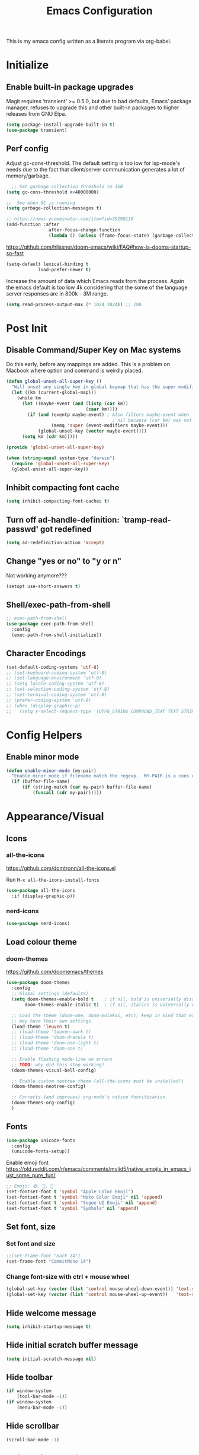 #+TITLE: Emacs Configuration
#+STARTUP: show2levels

This is my emacs config written as a literate program via org-babel.

* Initialize
** Enable built-in package upgrades
Magit requires ‘transient’ >= 0.5.0,
but due to bad defaults, Emacs’ package manager, refuses to
upgrade this and other built-in packages to higher releases
from GNU Elpa.
#+BEGIN_SRC emacs-lisp
  (setq package-install-upgrade-built-in t)
  (use-package transient)
#+END_SRC

** Perf config
Adjust gc-cons-threshold. The default setting is too low for lsp-mode's needs due to the fact that client/server communication generates a lot of memory/garbage.
#+BEGIN_SRC emacs-lisp
    ;; Set garbage collection threshold to 1GB
  (setq gc-cons-threshold #x40000000)

  ;;  See when GC is running
  (setq garbage-collection-messages t)

  ;; https://news.ycombinator.com/item?id=39190110
  (add-function :after
                  after-focus-change-function
                  (lambda () (unless (frame-focus-state) (garbage-collect))))
#+END_SRC

https://github.com/hlissner/doom-emacs/wiki/FAQ#how-is-dooms-startup-so-fast
#+BEGIN_SRC emacs-lisp
  (setq-default lexical-binding t
              load-prefer-newer t)
#+END_SRC

Increase the amount of data which Emacs reads from the process. Again the emacs default is too low 4k considering that the some of the language server responses are in 800k - 3M range.
#+BEGIN_SRC emacs-lisp
  (setq read-process-output-max (* 1024 1024)) ;; 1mb
#+END_SRC

* Post Init
** COMMENT Start Server
Start server automatically. Use emacsclient to associate/open files.
#+BEGIN_SRC emacs-lisp
  (use-package server
    :if window-system
    :config
    (unless (server-running-p)
      (server-start))
    )
#+END_SRC

** Disable Command/Super Key on Mac systems
Do this early, before any mappings are added.
This is a problem on Macbook where option and command is weirdly placed.

#+BEGIN_SRC emacs-lisp
  (defun global-unset-all-super-key ()
    "Will unset any single key in global keymap that has the super modifier."
    (let ((km (current-global-map)))
      (while km
        (let ((maybe-event (and (listp (car km))
                                (caar km))))
          (if (and (eventp maybe-event) ; Also filters maybe-event when
                                          ; nil because (car km) was not a list.
                   (memq 'super (event-modifiers maybe-event)))
              (global-unset-key (vector maybe-event))))
        (setq km (cdr km)))))

  (provide 'global-unset-all-super-key)

  (when (string-equal system-type "darwin")
    (require 'global-unset-all-super-key)
    (global-unset-all-super-key))
#+END_SRC

** Inhibit compacting font cache
#+BEGIN_SRC emacs-lisp
  (setq inhibit-compacting-font-caches t)
#+END_SRC

** Turn off ad-handle-definition: `tramp-read-passwd' got redefined
#+BEGIN_SRC emacs-lisp
  (setq ad-redefinition-action 'accept)
#+END_SRC

** Change "yes or no" to "y or n"
Not working anymore???
#+BEGIN_SRC emacs-lisp
  (setopt use-short-answers t)
#+END_SRC

** Shell/exec-path-from-shell
#+BEGIN_SRC emacs-lisp
  ;; exec-path-from-shell
  (use-package exec-path-from-shell
    :config
    (exec-path-from-shell-initialize))
#+END_SRC

** Character Encodings
#+BEGIN_SRC emacs-lisp
  (set-default-coding-systems 'utf-8)
  ;; (set-keyboard-coding-system 'utf-8)
  ;; (set-language-environment 'utf-8)
  ;; (setq locale-coding-system 'utf-8)
  ;; (set-selection-coding-system 'utf-8)
  ;; (set-terminal-coding-system 'utf-8)
  ;; (prefer-coding-system 'utf-8)
  ;; (when (display-graphic-p)
  ;;   (setq x-select-request-type '(UTF8_STRING COMPOUND_TEXT TEXT STRING)))
#+END_SRC

* Config Helpers
** Enable minor mode
#+BEGIN_SRC emacs-lisp
  (defun enable-minor-mode (my-pair)
    "Enable minor mode if filename match the regexp.  MY-PAIR is a cons cell (regexp . minor-mode)."
    (if (buffer-file-name)
        (if (string-match (car my-pair) buffer-file-name)
            (funcall (cdr my-pair)))))
#+END_SRC

* Appearance/Visual
** Icons
*** all-the-icons
https://github.com/domtronn/all-the-icons.el

Run ~M-x all-the-icons-install-fonts~

#+begin_src emacs-lisp
  (use-package all-the-icons
    :if (display-graphic-p))
#+end_src

*** nerd-icons
#+BEGIN_SRC emacs-lisp
  (use-package nerd-icons)
#+END_SRC

** Load colour theme
*** doom-themes
https://github.com/doomemacs/themes

#+BEGIN_SRC emacs-lisp
  (use-package doom-themes
    :config
    ;; Global settings (defaults)
    (setq doom-themes-enable-bold t    ; if nil, bold is universally disabled
         doom-themes-enable-italic t)  ; if nil, italics is universally disabled

    ;; Load the theme (doom-one, doom-molokai, etc); keep in mind that each theme
    ;; may have their own settings.
    (load-theme 'leuven t)
    ;; (load-theme 'leuven-dark t)
    ;; (load-theme 'doom-dracula t)
    ;; (load-theme 'doom-one-light t)
    ;; (load-theme 'doom-one t)

    ;; Enable flashing mode-line on errors
    ;; TODO: why did this stop working?
    (doom-themes-visual-bell-config)

    ;; Enable custom neotree theme (all-the-icons must be installed!)
    (doom-themes-neotree-config)

    ;; Corrects (and improves) org-mode's native fontification.
    (doom-themes-org-config)
    )
#+END_SRC

** Fonts
#+BEGIN_SRC emacs-lisp
  (use-package unicode-fonts
    :config
    (unicode-fonts-setup))
#+END_SRC

Enable emoji font
https://old.reddit.com/r/emacs/comments/mvlid5/native_emojis_in_emacs_just_some_pure_fun/
#+BEGIN_SRC emacs-lisp
  ;; Emoji: 😄, 🤦, 🏴󠁧󠁢󠁳󠁣󠁴󠁿
  (set-fontset-font t 'symbol "Apple Color Emoji")
  (set-fontset-font t 'symbol "Noto Color Emoji" nil 'append)
  (set-fontset-font t 'symbol "Segoe UI Emoji" nil 'append)
  (set-fontset-font t 'symbol "Symbola" nil 'append)
#+END_SRC

** Set font, size
*** Set font and size
#+BEGIN_SRC emacs-lisp
  ;;(set-frame-font "Hack 14")
  (set-frame-font "CommitMono 14")
#+END_SRC

*** Change font-size with ctrl + mouse wheel
#+BEGIN_SRC emacs-lisp
  (global-set-key (vector (list 'control mouse-wheel-down-event)) 'text-scale-increase)
  (global-set-key (vector (list 'control mouse-wheel-up-event))   'text-scale-decrease)
#+END_SRC
** Hide welcome message
#+BEGIN_SRC emacs-lisp
  (setq inhibit-startup-message t)
#+END_SRC

** Hide initial scratch buffer message
#+BEGIN_SRC emacs-lisp
  (setq initial-scratch-message nil)
#+END_SRC

** Hide toolbar
#+BEGIN_SRC emacs-lisp
  (if window-system
      (tool-bar-mode -1))
  (if window-system
      (menu-bar-mode -1))
#+END_SRC

** Hide scrollbar
#+BEGIN_SRC emacs-lisp
  (scroll-bar-mode -1)
#+END_SRC

** Switch window to fullscreen
#+BEGIN_SRC emacs-lisp
  (add-to-list 'default-frame-alist '(fullscreen . maximized))
#+END_SRC

** Disable emacs window disappearing on Ctrl-z
#+BEGIN_SRC emacs-lisp
  (global-unset-key (kbd "C-z"))
#+END_SRC

** Simplify whitespace style
#+BEGIN_SRC emacs-lisp
  (setq-default whitespace-style (quote (spaces tabs newline space-mark tab-mark newline-mark)))
#+END_SRC

** Enable soft-wrap lines
#+BEGIN_SRC emacs-lisp
  (global-visual-line-mode t)
#+END_SRC

** Enable smooth scrolling
#+BEGIN_SRC emacs-lisp
  ;;(use-package smooth-scrolling)
  ;;(setq mouse-wheel-progressive-speed nil) ;; don't accelerate scrolling

  (setq scroll-conservatively 101) ;; move minimum when cursor exits view, instead of recentering
  (setq mouse-wheel-scroll-amount '(5)) ;; mouse scroll moves 1 line at a time, instead of 5 lines
  (setq mouse-wheel-progressive-speed nil) ;; on a long mouse scroll keep scrolling by 1 line
#+END_SRC

** Change cursor from box to bar
#+BEGIN_SRC emacs-lisp
  (setq-default cursor-type 'bar)
#+END_SRC

** Highlight syntax
Apply syntax highlighting to all buffers

#+BEGIN_SRC emacs-lisp
  (global-font-lock-mode t)
#+END_SRC

*** COMMENT Highlight identifiers
Temporarily disabled until i finish testing tree-sitter.

Color Identifiers is a minor mode for Emacs that highlights each source code identifier uniquely based on its name.
https://github.com/ankurdave/color-identifiers-mode

#+BEGIN_SRC emacs-lisp
  (use-package color-identifiers-mode
    :config
    (add-hook 'after-init-hook 'global-color-identifiers-mode)

    ;; Make the variables stand out, turn off highlighting for all other keywords in supported modes using a code like:
    (defun myfunc-color-identifiers-mode-hook ()
      (let ((faces '(font-lock-comment-face font-lock-comment-delimiter-face font-lock-constant-face font-lock-type-face font-lock-function-name-face font-lock-variable-name-face font-lock-keyword-face font-lock-string-face font-lock-builtin-face font-lock-preprocessor-face font-lock-warning-face font-lock-doc-face font-lock-negation-char-face font-lock-regexp-grouping-construct font-lock-regexp-grouping-backslash)))
        (dolist (face faces)
          (face-remap-add-relative face '((:foreground "" :weight normal :slant normal)))))
      (face-remap-add-relative 'font-lock-keyword-face '((:weight bold)))
      (face-remap-add-relative 'font-lock-comment-face '((:slant italic)))
      (face-remap-add-relative 'font-lock-builtin-face '((:weight bold)))
      (face-remap-add-relative 'font-lock-preprocessor-face '((:weight bold)))
      (face-remap-add-relative 'font-lock-function-name-face '((:slant italic)))
      (face-remap-add-relative 'font-lock-string-face '((:slant italic)))
      (face-remap-add-relative 'font-lock-constant-face '((:weight bold))))
    ;; (add-hook 'color-identifiers-mode-hook 'myfunc-color-identifiers-mode-hook)

    )
#+END_SRC

*** Highlight current line
#+BEGIN_SRC emacs-lisp
  (global-hl-line-mode +1)
#+END_SRC

*** Highlight indentation
#+BEGIN_SRC emacs-lisp
  (use-package highlight-indent-guides
    :config
    ;; values are fill, column, character, and bitmap
    (setq highlight-indent-guides-method 'column)
    (set-face-background 'highlight-indent-guides-odd-face "darkgray")
    (set-face-background 'highlight-indent-guides-even-face "dimgray")
    (set-face-foreground 'highlight-indent-guides-character-face "dimgray")
    (add-hook 'prog-mode-hook 'highlight-indent-guides-mode))
#+END_SRC

*** Highlight delimiters
**** Show matching parentheses with 0 delay

#+BEGIN_SRC emacs-lisp
  (show-paren-mode 1)
  (setq-default show-paren-delay 0)
#+END_SRC

**** rainbow-mode

Highlight matching delimiters parens, brackets, and braces with different colors
https://www.emacswiki.org/emacs/RainbowDelimiters

#+BEGIN_SRC emacs-lisp
  (use-package rainbow-delimiters
    :config
    (progn
      (add-hook 'prog-mode-hook 'rainbow-delimiters-mode)))
#+END_SRC

*** Highlight hex color strings

This minor mode sets background color to strings that match color.
https://elpa.gnu.org/packages/rainbow-mode.html

#+BEGIN_SRC emacs-lisp
  (use-package rainbow-mode
    :hook (css-mode sass-mode scss-mode web-mode html-mode))
#+END_SRC

** Manage layout
Save window layout history.
#+BEGIN_SRC emacs-lisp
  (winner-mode 1)
#+END_SRC

** Show line/col Numbers
*** Show Line col numbers
#+BEGIN_SRC emacs-lisp
  (use-package nlinum
    :config
    (add-hook 'prog-mode-hook 'nlinum-mode))
#+END_SRC

nlinum-hl [tries to] remedy an issue in nlinum where line numbers disappear, due to a combination of bugs internal to nlinum and the fontification processes of certain major-modes and commands.
Load this after nlinum
#+BEGIN_SRC emacs-lisp
  (use-package nlinum-hl)
#+END_SRC
*** Update line numbers format to avoid graphics glitches in fringe

#+BEGIN_SRC emacs-lisp
  (setq-default linum-format " %4d ")
#+END_SRC

*** Show column numbers

#+BEGIN_SRC emacs-lisp
  ;; show column number
  (setq-default column-number-mode t)
#+END_SRC

** Style the modeline
*** Minion
#+BEGIN_SRC emacs-lisp
  (use-package minions
    :config
    (minions-mode 1))
#+END_SRC

*** Mode Icons
#+BEGIN_SRC emacs-lisp
  (use-package mode-icons
    :config
    (mode-icons-mode))
#+END_SRC

** Dim other buffers
https://github.com/mina86/auto-dim-other-buffers.el
The auto-dim-other-buffers-mode is a global minor mode which makes windows without focus less prominent. With many windows in a frame, the idea is that this mode helps recognise which is the selected window by providing a non-intrusive but still noticeable visual indicator.

#+BEGIN_SRC emacs-lisp
  (use-package auto-dim-other-buffers
    :config
    (auto-dim-other-buffers-mode t)
    )
#+END_SRC

* Editing
** Set default tab char's display width to 4 spaces
#+BEGIN_SRC emacs-lisp
  (setq-default tab-width 4)
  (setq-default indent-tabs-mode nil)
  ;; make tab key always call a indent command.
  (setq-default tab-always-indent t)
  ;; make tab key call indent command or insert tab character, depending on cursor position
  (setq-default tab-always-indent nil)
  ;; make tab key do indent first then completion.
  (setq-default tab-always-indent 'complete)
#+END_SRC
** Set fill-column
#+BEGIN_SRC emacs-lisp
  (setq-default fill-column 88)
#+END_SRC

** Delete trailing whitespace before saving
#+BEGIN_SRC emacs-lisp
  (add-hook 'before-save-hook 'delete-trailing-whitespace)
#+END_SRC

** Copy/paste
*** Enable clipboard
#+BEGIN_SRC emacs-lisp
  (setq select-enable-clipboard t)
#+END_SRC
*** Save Interprogram paste
https://www.reddit.com/r/emacs/comments/30g5wo/the_kill_ring_and_the_clipboard/
#+BEGIN_SRC emacs-lisp
  (setq save-interprogram-paste-before-kill t)
#+END_SRC

*** browse-kill-ring
Look through everything you've killed recently
https://github.com/browse-kill-ring/browse-kill-ring
#+BEGIN_SRC emacs-lisp
  (use-package browse-kill-ring)
#+END_SRC

*** Overwrite active region
#+BEGIN_SRC emacs-lisp
  (delete-selection-mode t)
#+END_SRC

** Indent new line automatically on ENTER
#+BEGIN_SRC emacs-lisp
  (global-set-key (kbd "RET") 'newline-and-indent)
#+END_SRC

** Duplicate current line
#+BEGIN_SRC emacs-lisp
  (defun duplicate-line()
    (interactive)
    (move-beginning-of-line 1)
    (kill-line)
    (yank)
    (open-line 1)
    (next-line 1)
    (yank)
    )

  (global-set-key (kbd "C-c d") 'duplicate-line)
#+END_SRC

** Insert pair of chars
#+BEGIN_SRC emacs-lisp
  (global-set-key (kbd "M-[") 'insert-pair)
  (global-set-key (kbd "M-{") 'insert-pair)
  (global-set-key (kbd "M-\"") 'insert-pair)
#+END_SRC

** Multiple Cursors
#+BEGIN_SRC emacs-lisp
  (use-package multiple-cursors
    :config
    (global-set-key (kbd "C-S-c C-S-c") 'mc/edit-lines))
#+END_SRC

** Sorting lines
#+BEGIN_SRC emacs-lisp
  (global-set-key (kbd "C-c M-s") 'sort-lines)
#+END_SRC

** Region
*** Operate on whole line or region
https://github.com/purcell/whole-line-or-region/

This minor mode allows functions to operate on the current line if they would normally operate on a region and region is currently undefined.

#+BEGIN_SRC emacs-lisp
  (use-package whole-line-or-region)
#+END_SRC

*** Enable moving line or region, up or down
#+BEGIN_SRC emacs-lisp
  (use-package move-text
    :config
    (move-text-default-bindings))
#+END_SRC

*** Expand region
#+BEGIN_SRC emacs-lisp
  (use-package expand-region
    :config
    (global-set-key (kbd "C-=") 'er/expand-region))
#+END_SRC

** Commenting
https://github.com/remyferre/comment-dwim-2
comment-dwim-2 is a replacement for the Emacs' built-in command comment-dwim

#+BEGIN_SRC emacs-lisp
  (use-package comment-dwim-2
    :config
    (global-set-key (kbd "M-;") 'comment-dwim-2))
#+END_SRC

** Key Bindings
Utilities/helpers for key-bindings.

*** Which Key
**** Main
#+BEGIN_SRC emacs-lisp
  (use-package which-key
    :defer 0.2
    :diminish
    :config (which-key-mode))
#+END_SRC

**** which-key-posframe
This package is a emacs-which-key extension, which use posframe to show which-key popup.
#+BEGIN_SRC emacs-lisp
  (use-package which-key-posframe
    :config
    (which-key-posframe-mode))
#+END_SRC

* Buffers
** Backup
*** Force emacs to save backups to a specific directory.

#+BEGIN_SRC emacs-lisp
  (setq make-backup-files nil) ; stop creating backup~ files
  (setq auto-save-default nil) ; stop creating #autosave# files
  (setq create-lockfiles nil)  ; stop creating .#lock file links

  (setq backup-directory-alist
        `((".*" . ,temporary-file-directory)))
  (setq auto-save-file-name-transforms
        `((".*" ,temporary-file-directory t)))

  (setq backup-by-copying t    ; Don't delink hardlinks
        version-control t      ; Use version numbers on backups
        delete-old-versions t  ; Automatically delete excess backups
        kept-new-versions 20   ; how many of the newest versions to keep
        kept-old-versions 5    ; and how many of the old
        )

  (defun force-backup-of-buffer ()
    "Make a special 'per session' backup at the first save of each Emacs session."
    (when (not buffer-backed-up)
      ;; Override the default parameters for per-session backups.
      (let ((backup-directory-alist '(("" . temporary-file-directory)))
            (kept-new-versions 3))
        (backup-buffer)))
    ;; Make a "per save" backup on each save.  The first save results in
    ;; both a per-session and a per-save backup, to keep the numbering
    ;; of per-save backups consistent.
    (let ((buffer-backed-up nil))
      (backup-buffer)))
#+END_SRC

*** Force backup of buffer before saving.

#+BEGIN_SRC emacs-lisp
  (add-hook 'before-save-hook  'force-backup-of-buffer)
#+END_SRC

** Kill buffer without confirmation

#+BEGIN_SRC emacs-lisp
  (defun volatile-kill-buffer ()
    "Kill current buffer unconditionally."
    (interactive)
    (let ((buffer-modified-p nil))
      (kill-buffer (current-buffer))))
  (global-set-key (kbd "C-x k") 'volatile-kill-buffer)
#+END_SRC

** Refresh buffer from filesystem periodically
#+BEGIN_SRC emacs-lisp
  (global-auto-revert-mode t)
#+END_SRC

** Show current file path

#+BEGIN_SRC emacs-lisp
  (defun show-file-name ()
    "Show the full path file name in the minibuffer."
    (interactive)
    (message (buffer-file-name)))
  (global-set-key [C-f1] 'show-file-name)
#+END_SRC

* Tools
** Spell check
https://github.com/minad/jinx

#+begin_src bash
  brew install enchant pkgconf
#+end_src

#+begin_src emacs-lisp
  (use-package jinx
    ;; :hook (emacs-startup . global-jinx-mode)
    ;; :bind (("M-$" . jinx-correct)
    ;;        ("C-M-$" . jinx-languages))
    )
#+end_src

** Auth
#+BEGIN_SRC emacs-lisp
  (add-to-list 'auth-sources "~/.authinfo" t)
  (require 'auth-source)
#+END_SRC

** Project Navigation
*** Bookmarks
https://github.com/joodland/bm
#+BEGIN_SRC emacs-lisp
  (use-package bm
    :demand t

    :init
    ;; restore on load (even before you require bm)
    (setq bm-restore-repository-on-load t)


    :config
    ;; Allow cross-buffer 'next'
    (setq bm-cycle-all-buffers t)

    ;; where to store persistant files
    (setq bm-repository-file "~/.emacs.d/bm-repository")

    ;; save bookmarks
    (setq-default bm-buffer-persistence t)

    ;; Loading the repository from file when on start up.
    (add-hook' after-init-hook 'bm-repository-load)

    ;; Restoring bookmarks when on file find.
    (add-hook 'find-file-hooks 'bm-buffer-restore)

    ;; Saving bookmarks
    (add-hook 'kill-buffer-hook #'bm-buffer-save)

    ;; Saving the repository to file when on exit.
    ;; kill-buffer-hook is not called when Emacs is killed, so we
    ;; must save all bookmarks first.
    (add-hook 'kill-emacs-hook #'(lambda nil
                                   (bm-buffer-save-all)
                                   (bm-repository-save)))

    ;; The `after-save-hook' is not necessary to use to achieve persistence,
    ;; but it makes the bookmark data in repository more in sync with the file
    ;; state.
    (add-hook 'after-save-hook #'bm-buffer-save)

    ;; Restoring bookmarks
    (add-hook 'find-file-hooks   #'bm-buffer-restore)
    (add-hook 'after-revert-hook #'bm-buffer-restore)

    ;; The `after-revert-hook' is not necessary to use to achieve persistence,
    ;; but it makes the bookmark data in repository more in sync with the file
    ;; state. This hook might cause trouble when using packages
    ;; that automatically reverts the buffer (like vc after a check-in).
    ;; This can easily be avoided if the package provides a hook that is
    ;; called before the buffer is reverted (like `vc-before-checkin-hook').
    ;; Then new bookmarks can be saved before the buffer is reverted.
    ;; Make sure bookmarks is saved before check-in (and revert-buffer)
    (add-hook 'vc-before-checkin-hook #'bm-buffer-save)

    ;; Use mouse + left fring to handle bookmarks
    (global-set-key (kbd "<left-fringe> <mouse-1>") 'bm-toggle-mouse)
    (global-set-key (kbd "C-<mouse-4>") 'bm-next-mouse)
    ;; (global-set-key (kbd "C-<mouse-3>") 'bm-previous-mouse)

    ;; fix Lisp nesting exceeds ‘max-lisp-eval-depth’ in bm-count
    (setq max-lisp-eval-depth 10000)

    :bind (("C-x p n" . bm-next)
           ("C-x p p" . bm-previous)
           ("C-x p t" . bm-toggle))
    )

  ;; HACK: To make bm work in emacs-29
  ;; https://github.com/joodland/bm/issues/45
  ;; (defun bm-lists (&optional direction predicate)
  ;;   "Return a pair of lists giving all the bookmarks of the current buffer.
  ;; The car has all the bookmarks before the overlay center;
  ;; the cdr has all the bookmarks after the overlay center.
  ;; A bookmark implementation of `overlay-lists'.

  ;; If optional argument DIRECTION is provided, only return bookmarks
  ;; in the specified direction.

  ;; If optional argument PREDICATE is provided, it is used as a
  ;; selection criteria for filtering the lists."
  ;;   (if (null predicate)
  ;;       (setq predicate 'bm-bookmarkp))

  ;;   (overlay-recenter (point))
  ;;   (cond ((equal 'forward direction)
  ;;          (cons nil (remq nil (mapcar predicate (overlays-in (point) (point-max))))))
  ;;         ((equal 'backward direction)
  ;;          (cons (remq nil (mapcar predicate (overlays-in (point-min) (point)))) nil))
  ;;         (t
  ;;          (cons
  ;;           (remq nil (mapcar predicate (overlays-in (point-min) (point))))
  ;;           (remq nil (mapcar predicate (overlays-in (point) (point-max))))))))

  ;; https://github.com/elbeno/dotemacs/blob/94208542da779372fd44fd693204089601dcf824/.emacs.d/hacks.el#L114
  (defun sm/bm-lists (&optional direction predicate)
    "Return a pair of lists giving all the bookmarks of the current buffer.
  The car has all the bookmarks before the overlay center;
  the cdr has all the bookmarks after the overlay center.
  A bookmark implementation of `overlay-lists'.

  If optional argument DIRECTION is provided, only return bookmarks
  in the specified direction.

  If optional argument PREDICATE is provided, it is used as a
  selection criteria for filtering the lists."
    (if (null predicate)
        (setq predicate 'bm-bookmarkp))

    (overlay-recenter (point))
    (cond ((equal 'forward direction)
           (cons nil (remq nil (mapcar predicate (overlays-in (point) (point-max))))))
          ((equal 'backward direction)
           (cons (remq nil (mapcar predicate (overlays-in (point-min) (point)))) nil))
          (t
           (cons
            (remq nil (mapcar predicate (overlays-in (point-min) (point))))
            (remq nil (mapcar predicate (overlays-in (point) (point-max))))))))

  (advice-add #'bm-lists
              :override #'sm/bm-lists)
#+END_SRC
*** projectile
#+BEGIN_SRC emacs-lisp
  (use-package projectile
    :diminish projectile-mode
    :init
    (setq projectile-keymap-prefix (kbd "C-c p"))
    :config
    (projectile-global-mode)
    (setq projectile-completion-system 'default)
    (setq projectile-enable-caching t)
    (setq projectile-indexing-method 'alien)
    )
#+END_SRC

*** dump-jump
#+BEGIN_SRC emacs-lisp
  (use-package dumb-jump
    :config
    ;; enable the xref backend, evaluate
    (add-hook 'xref-backend-functions #'dumb-jump-xref-activate)
    ;; Use completing-read to select a target. That way a completion framework of your choice (Icomplete, Helm, Ivy, ...) will be used instead of the default pop-up buffer. To do this, evaluate
    (setq xref-show-definitions-function #'xref-show-definitions-completing-read)
    )
#+END_SRC
*** neotree
#+BEGIN_SRC emacs-lisp
  (use-package neotree
    :config
    (global-set-key [f8] 'neotree-toggle)
    (setq neo-smart-open t)
    (setq-default neo-show-hidden-files t)
    ;; (setq neo-theme 'icons)
    ;; (setq projectile-switch-project-action 'neotree-projectile-action)
    )

  (defun text-scale-twice ()(interactive)(progn(text-scale-adjust 0)(text-scale-decrease 2)))
  (add-hook 'neo-after-create-hook (lambda (_)(call-interactively 'text-scale-twice)))
#+END_SRC

** recentf
https://www.emacswiki.org/emacs/RecentFiles
Recentf is a minor mode that builds a list of recently opened files. This list is is
automatically saved across sessions on exiting Emacs - you can then access this list
through a command or the menu.

#+BEGIN_SRC emacs-lisp
  (recentf-mode 1)
  (setq recentf-max-menu-items 25)
  (setq recentf-max-saved-items 25)
  ;;(global-set-key "\C-x\ \C-r" 'recentf-open-files)
#+END_SRC

** Incremental narrowing, completion
*** orderless
https://github.com/oantolin/orderless
This package provides an orderless completion style that divides the pattern into
space-separated components, and matches candidates that match all of the components
in any order. Each component can match in any one of several ways: literally, as a
regexp, as an initialism, in the flex style, or as multiple word prefixes. By
default, regexp and literal matches are enabled.

#+BEGIN_SRC elisp
  (use-package orderless
    :config
    ;; :init (icomplete-mode) ; optional but recommended!

    ;; Configure a custom style dispatcher (see the Consult wiki)
    ;; (setq orderless-style-dispatchers '(+orderless-dispatch)
    ;;       orderless-component-separator #'orderless-escapable-split-on-space)
    (setq completion-styles '(orderless)
          completion-category-defaults nil
          completion-category-overrides '((file (styles . (partial-completion))))))
#+END_SRC

*** vertico
#+BEGIN_SRC emacs-lisp
  (use-package vertico
    :config
    (vertico-mode)
    ;; Different scroll margin
    (setq vertico-scroll-margin 0)

    ;; Show more candidates
    (setq vertico-count 20)

    ;; Grow and shrink the Vertico minibuffer
    (setq vertico-resize t)

    ;; Optionally enable cycling for `vertico-next' and `vertico-previous'.
    (setq vertico-cycle t)
    )
#+END_SRC

*** prescient
Simple but effective sorting and filtering for Emacs.
https://github.com/raxod502/prescient.el

prescient.el is a library which sorts and filters lists of candidates, such as appear when you use a package like Ivy or Company. Extension packages such as ivy-prescient.el and company-prescient.el adapt the library for usage with various frameworks.

prescient.el also provides a completion style (prescient) for filtering candidates via Emacs's generic completion, such as in Icomplete, Vertico, and Corfu. These last two have extension packages to correctly set up filtering and sorting.

#+BEGIN_SRC emacs-lisp
  (use-package prescient)
  (use-package vertico-prescient
    :config
    ;; cause Vertico to use prescient.el
    (vertico-prescient-mode t)

    ;; usage statistics to be saved between Emacs sessions
    (prescient-persist-mode t)
    )

  (use-package company-prescient
    :after company
    :config
    (company-prescient-mode t))
#+END_SRC

*** marginalia
Marginalia are marks or annotations placed at the margin of the page of a book or in this case helpful colorful annotations placed at the margin of the minibuffer for your completion candidates. Marginalia can only add annotations to be displayed with the completion candidates. It cannot modify the appearance of the candidates themselves, which are shown as supplied by the original commands.

https://github.com/minad/marginalia

#+BEGIN_SRC emacs-lisp
  (use-package marginalia
    :bind (:map minibuffer-local-map
                ("C-M-a" . marginalia-cycle)
                ;; When using the Embark package, you can bind `marginalia-cycle' as an Embark action!
                ;;:map embark-general-map
                ;;     ("A" . marginalia-cycle)
                )

    ;; The :init configuration is always executed (Not lazy!)
    :config

    ;; Must be in the :init section of use-package such that the mode gets
    ;; enabled right away. Note that this forces loading the package.
    (marginalia-mode)

    ;; Prefer richer, more heavy, annotations over the lighter default variant.
    ;; E.g. M-x will show the documentation string additional to the keybinding.
    ;; By default only the keybinding is shown as annotation.
    ;; Note that there is the command `marginalia-cycle' to
    ;; switch between the annotators.
    ;; (setq marginalia-annotators '(marginalia-annotators-heavy marginalia-annotators-light nil))
    )
#+END_SRC

*** embark
https://github.com/oantolin/embark/

#+BEGIN_SRC emacs-lisp
  (use-package embark
    :bind
    (("C-." . embark-act)
     ("C-;" . embark-dwim)
     ("C-h B;" . embark-bindings))
    :init
    ;; Optionally replace the key help with a completing-read interface
    (setq prefix-help-command #'embark-prefix-help-command)
    :config


    ;; Hide the mode line of the Embark live/completions buffers
    ;; (add-to-list 'display-buffer-alist
    ;;              '("\\`\\*Embark Collect \\(Live\\|Completions\\)\\*"
    ;;                nil
    ;;                (window-parameters (mode-line-format . none))))
    )
#+END_SRC

**** embark-consult
#+BEGIN_SRC emacs-lisp
  (use-package embark-consult
    :after (embark consult)
    :demand t ; only necessary if you have the hook below
    ;; if you want to have consult previews as you move around an
    ;; auto-updating embark collect buffer
    :hook
    (embark-collect-mode . consult-preview-at-point-mode))
#+END_SRC

*** consult
https://github.com/minad/consult
Consult provides practical commands based on the Emacs completion function
completing-read. Completion allows you to quickly select an item from a list of
candidates. Consult offers in particular an advanced buffer switching command
consult-buffer to switch between buffers and recently opened files.

#+BEGIN_SRC emacs-lisp
  (use-package consult
    ;; Replace bindings. Lazily loaded due by `use-package'.
    :bind (("C-x M-:" . consult-complex-command)
           ("C-c h" . consult-history)
           ("C-c m" . consult-mode-command)
           ("C-x b" . consult-buffer)
           ("C-x 4 b" . consult-buffer-other-window)
           ("C-x 5 b" . consult-buffer-other-frame)
           ("C-x r x" . consult-register)
           ("C-x r b" . consult-bookmark)
           ("M-g g" . consult-goto-line)
           ("M-g M-g" . consult-goto-line)
           ("M-g o" . consult-outline)       ;; "M-s o" is a good alternative.
           ("M-g l" . consult-line)          ;; "M-s l" is a good alternative.
           ("M-g m" . consult-mark)          ;; I recommend to bind Consult navigation
           ("M-g k" . consult-global-mark)   ;; commands under the "M-g" prefix.
           ("M-g r" . consult-ripgrep)      ;; or consult-grep, consult-ripgrep
           ("M-g f" . consult-find)          ;; or consult-locate, my-fdfind
           ("M-g i" . consult-project-imenu) ;; or consult-imenu
           ("M-g e" . consult-error)
           ("M-s m" . consult-multi-occur)
           ("M-y" . consult-yank-pop)
           ("<help> a" . consult-apropos))

    ;; Enable automatic preview at point in the *Completions* buffer. This is
    ;; relevant when you use the default completion UI.
    :hook (completion-list-mode . consult-preview-at-point-mode)

    ;; The :init configuration is always executed (Not lazy!)
    :init

    ;; Optionally configure the register formatting. This improves the register
    ;; preview for `consult-register', `consult-register-load',
    ;; `consult-register-store' and the Emacs built-ins.
    (setq register-preview-delay 0.5
          register-preview-function #'consult-register-format)

    ;; Optionally tweak the register preview window.
    ;; This adds thin lines, sorting and hides the mode line of the window.
    (advice-add #'register-preview :override #'consult-register-window)

    ;; Use Consult to select xref locations with preview
    (setq xref-show-xrefs-function #'consult-xref
          xref-show-definitions-function #'consult-xref)

    ;; Not sure where this was used? Maybe an old experiment?
    ;; ;; Custom command wrappers. It is generally encouraged to write your own
    ;; ;; commands based on the Consult commands. Some commands have arguments which
    ;; ;; allow tweaking. Furthermore global configuration variables can be set
    ;; ;; locally in a let-binding.
    ;; (defun my-fdfind (&optional dir)
    ;;   (interactive "P")
    ;;   (let ((consult-find-command '("fdfind" "--color=never" "--full-path")))
    ;;     (consult-find dir)))

    ;; ;; Replace `multi-occur' with `consult-multi-occur', which is a drop-in replacement.
    (fset 'multi-occur #'consult-multi-occur)

    ;; Configure other variables and modes in the :config section, after lazily loading the package
    :config
    ;; Optionally configure preview. The default value
    ;; is 'any, such that any key triggers the preview.
    ;; (setq consult-preview-key 'any)
    ;; (setq consult-preview-key "M-.")
    ;; (setq consult-preview-key '("S-<down>" "S-<up>"))
    ;; For some commands and buffer sources it is useful to configure the
    ;; :preview-key on a per-command basis using the `consult-customize' macro.
    (consult-customize
     consult-theme :preview-key '(:debounce 0.2 any)
     consult-ripgrep consult-git-grep consult-grep
     consult-bookmark consult-recent-file consult-xref
     consult--source-bookmark consult--source-file-register
     consult--source-recent-file consult--source-project-recent-file
     ;; :preview-key "M-."
     :preview-key '(:debounce 0.4 any))

    ;; Optionally configure narrowing key.
    ;; Both < and C-+ work reasonably well.
    (setq consult-narrow-key "<") ;; (kbd "C-+")

    ;; Optionally configure a function which returns the project root directory
    (autoload 'projectile-project-root "projectile")
    (setq consult-project-root-function #'projectile-project-root)
    )

  ;; TODO Install and figure out consult-vertico

  ;; Optionally add the `consult-flycheck' command.
  (use-package consult-flycheck
    :bind (:map flycheck-command-map
                ("!" . consult-flycheck)))
#+END_SRC

*** helpful
https://github.com/Wilfred/helpful
Helpful is an alternative to the built-in Emacs help that provides much more contextual information.

#+BEGIN_SRC emacs-lisp
  (use-package helpful
    )
#+END_SRC

*** misc
#+BEGIN_SRC emacs-lisp
  (setq completion-cycle-threshold 3)
#+END_SRC

** Search
*** ctrlf
CTRLF (pronounced "control F") is an intuitive and efficient solution for single-buffer text search in Emacs.
https://github.com/raxod502/ctrlf

#+BEGIN_SRC emacs-lisp
  (use-package ctrlf
    :config
    (ctrlf-mode +1))
#+END_SRC

*** thesilversearcher - ag
#+BEGIN_SRC emacs-lisp
  (use-package ag
    :config
    ;; (setq-default ag-reuse-window 't)
    (setq-default ag-reuse-buffers 't)
    (setq ag-highlight-search t)

    ;; (setq ag-ignore-list (quote (
    ;;                              "*migrations/*"
    ;;                              "*node_modules/*"
    ;;                              "*elpa/*"
    ;;                              "*lib/*"
    ;;                              "*build/*"
    ;;                              "*static/*"
    ;;                              )))
    (setq-default ag-arguments '(
                                 "--smart-case"
                                 "--stats"
                                 "--ignore-dir" "migrations"
                                 "--ignore-dir" "node_modules"
                                 "--ignore-dir" "elpa"
                                 "--ignore-dir" "lib"
                                 "--ignore-dir" "build"
                                 "--ignore" "*?.min.js"
                                 "--ignore" "*?.map"
                                 "--ignore" "*?.min.js"
                                 "--ignore" "*?.min.css"
                                 "--ignore" "*.csv"
                                 "--ignore" "*.svg"
                                 "--ignore" "*.json"
                                 "--ignore" "*.yaml"
                                 "--ignore" "*.yml"
                                 ))
    (global-set-key "\C-c\C-g" 'ag-project))
#+END_SRC

*** deadgrep
https://github.com/Wilfred/deadgrep
#+BEGIN_SRC emacs-lisp
  (use-package deadgrep
    :config
    (global-set-key (kbd "<f5>") #'deadgrep))
#+END_SRC
*** fzf
#+BEGIN_SRC emacs-lisp
  (use-package fzf
    :bind
    ;; Don't forget to set keybinds!
    :config
    (setq fzf/args "-x --color bw --print-query --margin=1,0 --no-hscroll"
          fzf/executable "fzf"
          fzf/git-grep-args "-i --line-number %s"
          ;; command used for `fzf-grep-*` functions
          ;; example usage for ripgrep:
          fzf/grep-command "rg --no-heading -nH"
          ; fzf/grep-command "grep -nrH"
          ;; If nil, the fzf buffer will appear at the top of the window
          fzf/position-bottom t
          fzf/window-height 15))
#+END_SRC

** Completion
#+BEGIN_SRC emacs-lisp
  (use-package company
    :config
    (add-hook 'after-init-hook 'global-company-mode)
    (setq company-idle-delay 0.2
          company-minimum-prefix-length 1
          company-selection-wrap-around t
          company-tooltip-align-annotations t
          company-tooltip-flip-when-above nil
          company-tooltip-limit 10
          company-tooltip-minimum 3
          company-tooltip-margin 1
          company-transformers '(company-sort-by-occurrence)
          company-dabbrev-downcase nil)

    ;; Add yasnippet support for all company backends
    ;; https://github.com/syl20bnr/spacemacs/pull/179
    (defvar company-mode/enable-yas t "Enable yasnippet for all backends.")
    (defun company-mode/backend-with-yas (backend)
      (if (or (not company-mode/enable-yas) (and (listp backend) (member 'company-yasnippet backend)))
          backend
        (append (if (consp backend) backend (list backend))
                '(:with company-yasnippet))))
    )
#+END_SRC

***** company-statistics
Company-statistics is a global minor mode built on top of the
in-buffer completion system company-mode. The idea is to keep a
log of a certain number of completions you choose, along with
some context information, and use that to rank candidates the
next time you have to choose — hopefully showing you likelier
candidates at the top of the list.

#+BEGIN_SRC emacs-lisp
  (use-package company-statistics
    :config
    (company-statistics-mode))
#+END_SRC

** undo-tree
#+BEGIN_SRC emacs-lisp
  ;; Prevent undo tree files from polluting your git repo
  (setq undo-tree-history-directory-alist '(("." . "~/.emacs.d/undo")))
  (use-package undo-tree
    :config
    (global-undo-tree-mode 1))
#+END_SRC

** Terminal
*** vterm
#+BEGIN_SRC emacs-lisp
  (use-package vterm
    :config
    (setq vterm-buffer-name-string "%s"
          vterm-max-scrollback 100000
          vterm-kill-buffer-on-exit t)

    ;; Change the font in vterm buffers to a mono-spaced font (the fixed-pitch face)
    ;; if the default font in Emacs is a proportional font.
    (add-hook 'vterm-mode-hook
              (lambda ()
                (set (make-local-variable 'buffer-face-mode-face) 'fixed-pitch)
                (buffer-face-mode t)))
    )
#+END_SRC
*** vterm-eshell
An Emacs global minor mode allowing eshell to use vterm for visual commands.
https://github.com/iostapyshyn/eshell-vterm

#+BEGIN_SRC emacs-lisp
  (use-package eshell-vterm
    :after eshell
    :config
    (eshell-vterm-mode))
#+END_SRC


*** better-shell
This package simplifies shell management and sudo access by providing the following commands.
better-shell-for-current-dir
better-shell-for-projectile-root - Like better-shell-for-current-dir, except you are taken to the projectile root of the current directory, provided you have projectile installed.
better-shell-shell - cycle through existing shell buffers
https://github.com/killdash9/better-shell
#+BEGIN_SRC emacs-lisp
  (use-package better-shell
    :bind (("C-'" . better-shell-shell)
           ;;("C-;" . better-shell-remote-open)
           ))
#+END_SRC

** keyfreq
#+BEGIN_SRC emacs-lisp
  (use-package keyfreq
    :config
    (keyfreq-mode 1)
    (keyfreq-autosave-mode 1))
#+END_SRC

* Programming
** Snippets
#+BEGIN_SRC emacs-lisp
  (use-package yasnippet
    :config
    (yas-global-mode 1)
    (add-hook 'term-mode-hook (lambda()
                                (setq yas-dont-activate-functions t))))
  (use-package yasnippet-snippets)
#+END_SRC
** Formatting
Auto-format source code in many languages using the same command for all languages.
https://github.com/lassik/emacs-format-all-the-code

#+BEGIN_SRC emacs-lisp
  (use-package format-all)
#+END_SRC
*** COMMENT aphelia
Try out
https://github.com/radian-software/apheleia

** Version Control (git)
*** magit
#+BEGIN_SRC emacs-lisp
    (use-package magit
      :config
      (setq magit-auto-revert-mode nil)
      ;; (setq magit-last-seen-setup-instructions "1.4.0")
      )
#+END_SRC

#+BEGIN_SRC emacs-lisp
  (add-hook 'magit-log-edit-mode-hook
            '(lambda ()
               (shell-command "./.git/hooks/pre-commit")))

#+END_SRC

*** magit-delta
Use magit + delta to show diffs.
https://github.com/dandavison/magit-delta

Install delta via instructions here:
https://github.com/dandavison/delta

#+BEGIN_SRC emacs-lisp
  (use-package magit-delta
    :config
    (magit-delta-mode))
#+END_SRC

*** forge
Forge allows you to work with Git forges, such as Github and Gitlab
#+BEGIN_SRC emacs-lisp
  (use-package forge
    :after magit)
#+END_SRC
*** vc-msg
#+BEGIN_SRC emacs-lisp
  (use-package vc-msg)
#+END_SRC
*** browse-at-remote
#+BEGIN_SRC emacs-lisp
  (use-package browse-at-remote
    :bind ("C-c g g" . browse-at-remote)
    )
#+END_SRC

*** git-timemachine
#+BEGIN_SRC emacs-lisp
    (use-package git-timemachine
    :ensure (git-timemachine :type git :host codeberg :repo "pidu/git-timemachine")
    )
#+END_SRC

*** diff-hl
Highlights uncommitted changes on the left side of the window, allows you to jump between and revert them selectively.
#+BEGIN_SRC emacs-lisp
  (use-package diff-hl
    :config
    (global-diff-hl-mode)
    )
#+END_SRC
*** blamer
https://github.com/Artawower/blamer.el
A git blame plugin for emacs inspired by VS Code’s GitLens plugin and Vim plugin

#+BEGIN_SRC emacs-lisp
  (use-package blamer
    :ensure (:host github :repo "artawower/blamer.el")
    :bind (("s-i" . blamer-show-posframe-commit-info))
    :custom
    (blamer-idle-time 0.3)
    (blamer-min-offset 70)
    :custom-face
    (blamer-face ((t :foreground "#7a88cf"
                     :background nil
                     :height 140
                     :italic t)))
    :config
    (setq blamer-show-avatar-p t)
    (global-blamer-mode 1))
#+END_SRC

** Enviroment
*** mise
#+begin_src emacs-lisp
  (use-package mise
    ;; enable globally
    ;; (add-hook 'after-init-hook #'global-mise-mode)

    ;; or turn on in some buffer
    ;; (add-hook 'emacs-lisp-mode-hook #'mise-mode)

    ;(global-mise-mode)
    )
#+end_src

*** dot-env
#+BEGIN_SRC emacs-lisp
  (use-package dotenv-mode
    :mode (("\\.env$" . dotenv-mode)))
#+END_SRC

*** COMMENT direnv
https://github.com/wbolster/emacs-direnv

brew install direnv

#+BEGIN_SRC emacs-lisp
  (use-package direnv
    :config
    (setq-default direnv-always-show-summary t)
    (setq-default direnv-show-paths-in-summary t)
    (setq-default direnv-use-faces-in-summary t)
    (direnv-mode)
    )
#+END_SRC

** COMMENT dap-mode
https://github.com/emacs-lsp/dap-mode/
#+BEGIN_SRC emacs-lisp
  (use-package dap-mode
    :config
    (setq dap-auto-configure-features '(sessions locals controls tooltip)))
#+END_SRC

** COMMENT EditorConfig
https://editorconfig.org/
https://github.com/editorconfig/editorconfig-emacs
#+BEGIN_SRC emacs-lisp
  (use-package editorconfig
    :ensure t
    :config
    (editorconfig-mode 1))
#+END_SRC

** flycheck
#+BEGIN_SRC emacs-lisp
  (use-package let-alist)
  (use-package flycheck
    :init (global-flycheck-mode)
    :config
    (setq-default flycheck-checker-error-threshold 500)
    (setq-default flycheck-highlighting-mode 'lines)
    (setq-default flycheck-idle-change-delay 3)
    (setq-default flycheck-display-errors-delay 0))
#+END_SRC

** Language Server Protocol (LSP)
*** lsp-bridge

https://github.com/manateelazycat/lsp-bridge

pip install epc orjson sexpdata six setuptools paramiko rapidfuzz
pip install python-lsp-server[all]

#+begin_src emacs-lisp
  (use-package lsp-bridge
    :ensure (
             :type git
             :host github
             :repo "manateelazycat/lsp-bridge"
             :files (:defaults "*.el" "*.py" "acm/*" "core/*" "langserver/*" "multiserver" "resources")
             :build (:not compile)
             )
    :defer t
    :init
    (setq lsp-bridge-python-lsp-server "pylsp")
    (setq lsp-bridge-enable-hover-diagnostic t)
    (setq lsp-bridge-enable-log t)
    (setq acm-backend-lsp-show-progress t)
    ; (global-lsp-bridge-mode)
    )
#+end_src

*** COMMENT eglot

Currently trying this out. Install the following inside poetry venv

#+begin_src bash
  pip install python-lsp-server[rope,pylint,flake8]
#+end_src

#+BEGIN_SRC emacs-lisp
  (use-package eglot
    :after (:any prog-mode)
    :config
    (add-hook 'python-mode-hook 'eglot-ensure)
    )
  (use-package eldoc
    :after (:any prog-mode)
    :ensure nil
    )
#+END_SRC

**** TODO Try later
https://notes.alexkehayias.com/using-a-language-server-in-a-docker-container/

** Python
*** pyvenv
#+BEGIN_SRC emacs-lisp
  (use-package pyvenv
    :config
    (pyvenv-mode 1))

  ;; (if (getenv "WORKON_HOME")
  ;;   (setq virtualenv-workon-home (getenv "WORKON_HOME"))
  ;; (setq virtualenv-workon-home "~/Library/Caches/pypoetry/virtualenvs/"))
#+END_SRC

*** COMMENT poetry
https://github.com/galaunay/poetry.el

#+BEGIN_SRC emacs-lisp
  (use-package poetry
    ;; :hook (python-mode . poetry-tracking-mode)
    ;; :config
    ;; (setq poetry-tracking-strategy 'switch-buffer)
    )
#+END_SRC

**** COMMENT poetry + direnv
Need to do some extra steps to config direnv with poetry
https://github.com/lassik/emacs-format-all-the-code/issues/29#issuecomment-490519205

*** COMMENT pytest
#+BEGIN_SRC python
  (use-package python-pytest)
#+END_SRC

*** COMMENT LSP

pip install "python-lsp-server[all]"
TODO: Figure out 3rd party plugins
https://github.com/python-lsp/python-lsp-server#3rd-party-plugins

#+BEGIN_SRC emacs-lisp
  ;; (use-package python-mode
  ;;   :ensure nil
  ;;   :hook (python-mode . lsp-deferred)
  ;;   :custom
  ;;   ;; NOTE: Set these if Python 3 is called "python3" on your system!
  ;;   ;; (python-shell-interpreter "python3")
  ;;   ;; (dap-python-executable "python3")
  ;;   (dap-python-debugger 'debugpy)
  ;;   :config
  ;;   (require 'dap-python)
  ;;   )
#+END_SRC
*** COMMENT emacs-ipython-notebook - Jupyter
https://github.com/dickmao/emacs-ipython-notebook

#+BEGIN_SRC emacs-lisp
(use-package ein)
#+END_SRC

*** COMMENT emacs-pet
https://github.com/wyuenho/emacs-pet
Tracks down the correct Python tooling executables from your virtualenvs so you can glue the binaries to Emacs and delete code in init.el

The followig is a pre-requisite
`brew install dasel`

#+BEGIN_SRC emacs-lisp
  (use-package pet
  :config
  (add-hook 'python-base-mode-hook 'pet-mode -10)

  (add-hook 'python-mode-hook 'pet-flycheck-setup)
  )
#+END_SRC

*** COMMENT Default indentation
#+BEGIN_SRC emacs-lisp
    ;; TODO: Move to use-package block
  (add-hook 'python-mode-hook
            (lambda ()
              (setq indent-tabs-mode nil)
              (setq tab-width 4)
              (setq-default python-indent-guess-indent-offset nil)
              (setq python-indent-offset 4)))
#+END_SRC

*** COMMENT flycheck-ruff
https://gist.github.com/dsedivec/65eff752ec3aa3b652977c6e681bd609

#+BEGIN_SRC emacs-lisp
  (require 'flycheck)

  ;; From https://github.com/flycheck/flycheck/issues/1974#issuecomment-1343495202
  (flycheck-define-checker python-ruff
    "A Python syntax and style checker using the ruff utility.
  To override the path to the ruff executable, set
  `flycheck-python-ruff-executable'.
  See URL `http://pypi.python.org/pypi/ruff'."
    :command ("ruff"
              "check"
              "--output-format=text"
              (eval (when buffer-file-name
                      (concat "--stdin-filename=" buffer-file-name)))
              "-")
    :standard-input t
    :error-filter (lambda (errors)
                    (let ((errors (flycheck-sanitize-errors errors)))
                      (seq-map #'flycheck-flake8-fix-error-level errors)))
    :error-patterns
    ((warning line-start
              (file-name) ":" line ":" (optional column ":") " "
              (id (one-or-more (any alpha)) (one-or-more digit)) " "
              (message (one-or-more not-newline))
              line-end))
    :modes (python-mode python-ts-mode))
#+END_SRC

#+BEGIN_SRC emacs-lisp
  ;; Use something adapted to your config to add `python-ruff' to `flycheck-checkers'
  ;; This is an MVP example:
  ;; This over-rides existing flycheck-checkers
  (setq python-mode-hook
      (list (defun my-python-hook ()
              (unless (bound-and-true-p org-src-mode)
                (when (buffer-file-name)
                  (setq-local flycheck-checkers '(python-ruff))
                  (flycheck-mode))))))
#+END_SRC

** COMMENT JSON
#+BEGIN_SRC emacs-lisp
  ;;(use-package json-navigator)
  ;;(use-package tree-mode)  ;; Does this work in the json-navigator hierarcy window??
#+END_SRC

** YAML
#+BEGIN_SRC emacs-lisp
  (use-package yaml-mode
    :mode (("\\.yaml$" . yaml-mode)))
#+END_SRC

** TOML
#+BEGIN_SRC emacs-lisp
  (use-package toml-mode)
#+END_SRC

** HTML/Javascript
*** lsp-mode
npm install -g typescript-language-server typescript vue-language-server

*** Typescript
#+BEGIN_SRC emacs-lisp
  (use-package tide
    :after (typescript-mode company flycheck)
    :hook (
           (typescript-mode . tide-setup)
           (typescript-mode . tide-hl-identifier-mode)
           (before-save . tide-format-before-save))
    :config
    (flycheck-add-mode 'typescript-tslint)
    )
#+END_SRC

*** Javascript
**** Prettier
#+BEGIN_SRC emacs-lisp
  (use-package prettier-js
    :config
    ;;(add-hook 'web-mode-hook 'prettier-js-mode)
    (add-hook 'web-mode-hook #'(lambda ()
                                 (enable-minor-mode
                                  '("\\.jsx?\\'" . prettier-js-mode))))
    )
#+END_SRC

*** web-mode
#+BEGIN_SRC emacs-lisp
  (use-package web-mode
    :mode (
           ("\\.css$" . web-mode)
           ("\\.html$" . web-mode)
           ("\\.js$" . web-mode)
           ("\\.ts$" . web-mode)
           ("\\.json$" . web-mode)
           ("\\.jsx$" . web-mode)
           ("\\.tsx$" . web-mode)
           ("\\.vue$" . web-mode)
           ("\\.scss$" . web-mode)
           ("\\.less$" . web-mode))
    :config
    (setq-default indent-tabs-mode nil) ;; no TABS
    (setq web-mode-code-indent-offset 2)
    (setq web-mode-css-indent-offset 2)
    (setq web-mode-enable-auto-closing t)
    (setq web-mode-enable-auto-expanding t)
    (setq web-mode-enable-auto-opening t)
    (setq web-mode-enable-auto-pairing t)
    (setq web-mode-enable-auto-pairing t)
    (setq web-mode-enable-auto-quoting nil)
    (setq web-mode-enable-css-colorization t)
    (setq web-mode-enable-current-column-highlight t)
    (setq web-mode-enable-current-element-highlight t)
    (setq web-mode-js-indent-offset 2)
    (setq web-mode-markup-indent-offset 2)
    (setq web-mode-content-types-alist
          '(("jsx" . "\\.js[x]?\\'")
            ;;("tsx" . "\\.ts[x]?\\'")
            )
          )
    ;; Default comment to //
    (setq-default web-mode-comment-formats (remove '("javascript" . "/*") web-mode-comment-formats))
    (add-to-list 'web-mode-comment-formats '("javascript" . "//"))
    )

  (use-package company-web);
#+END_SRC

*** Emmet(Zencoding)
#+BEGIN_SRC emacs-lisp
  (use-package emmet-mode)
#+END_SRC
** Rust
#+BEGIN_SRC emacs-lisp
  (use-package rust-mode
    :hook (rust-mode . lsp)
    :config
    (setq rust-format-on-save t)
    (define-key rust-mode-map (kbd "C-c C-c") 'rust-run)
    )

  ;; Add keybindings for interacting with Cargo
  (use-package cargo
    :hook (rust-mode . cargo-minor-mode))

  (use-package flycheck-rust
    :config (add-hook 'flycheck-mode-hook #'flycheck-rust-setup))
#+END_SRC

** Go
#+BEGIN_SRC emacs-lisp
  (use-package go-mode
    :bind (
           ;; If you want to switch existing go-mode bindings to use lsp-mode/gopls instead
           ;; uncomment the following lines
           ;; ("C-c C-j" . lsp-find-definition)
           ;; ("C-c C-d" . lsp-describe-thing-at-point)
           )
    ;; :hook ((go-mode . lsp-deferred)
    ;;        (before-save . lsp-format-buffer)
    ;;        (before-save . lsp-organize-imports))
    )
#+END_SRC

** Markdown
Install CLI markdown first

#+BEGIN_SRC bash
  brew install markdown
  # apt-get install pandoc
#+END_SRC

#+BEGIN_SRC emacs-lisp
  (use-package markdown-mode)
  (add-hook 'markdown-mode-hook
            (lambda ()
              (when buffer-file-name
                (add-hook 'after-save-hook
                          'check-parens
                          nil t))))

  (use-package flymd)
  (defun my-flymd-browser-function (url)
    (let ((browse-url-browser-function 'browse-url-firefox))
      (browse-url url)))
  (setq flymd-browser-open-function 'my-flymd-browser-function)
#+END_SRC

** dockerfile-mode
#+BEGIN_SRC emacs-lisp
  (use-package dockerfile-mode
    :mode "Dockerfile$")
#+END_SRC

** sql
Activate babel languages
#+BEGIN_SRC emacs-lisp
  (org-babel-do-load-languages
   'org-babel-load-languages
   '((emacs-lisp . t)
     (shell . t)
     (screen . t)
     (R . t)
     (C . t)
     (css . t)
     (python . t)
     (js . t)
     (haskell . t)
     (clojure . t)
     (lisp . t)
     (org . t)
     (sql . t)
     ))
#+END_SRC

** solidity
#+BEGIN_SRC emacs-lisp
  (use-package solidity-mode
    :config
    ;; (setq solidity-comment-style 'slash)

    ;; (setq solidity-solc-path "~/cpp-ethereum/build/solc/solc")
    ;; (setq solidity-solium-path "~/.npm-global/bin/solium")
    )


  (use-package solidity-flycheck
    :config
    ;; (setq solidity-flycheck-solc-checker-active t)
    ;; or
    ;; (setq solidity-flycheck-solium-checker-active t)
    )
#+END_SRC

** Elixir
#+BEGIN_SRC emacs-lisp
  (use-package elixir-mode
    :init
    (add-hook 'elixir-mode-hook
              (lambda ()
                (push '(">=" . ?\u2265) prettify-symbols-alist)
                (push '("<=" . ?\u2264) prettify-symbols-alist)
                (push '("!=" . ?\u2260) prettify-symbols-alist)
                (push '("==" . ?\u2A75) prettify-symbols-alist)
                (push '("=~" . ?\u2245) prettify-symbols-alist)
                (push '("<-" . ?\u2190) prettify-symbols-alist)
                (push '("->" . ?\u2192) prettify-symbols-alist)
                (push '("<-" . ?\u2190) prettify-symbols-alist)
                (push '("|>" . ?\u25B7) prettify-symbols-alist))))
#+END_SRC
** Justfile
https://github.com/leon-barrett/just-mode.el

#+BEGIN_SRC emacs-lisp
(use-package just-mode)
#+END_SRC

* Notes
** org
*** Main config
Note that org mode actually is installed first via init.el, to ensure org-babel can
process this literate config property with the right version loaded. Otherwise the
built-in org gets mixed up with the one via straight.  I'm still leaving the org
section and any custom config here.
#+BEGIN_SRC emacs-lisp
  ;; Change ... to downward arrow when there's stuff under a header.
  (setq org-hide-leading-stars t)

  ;; Use syntax highlighting in source blocks while editing.
  (setq org-src-fontify-natively t)
  (font-lock-flush)

  ;; Make TAB act as if it were issued in a buffer of the language's major mode.
  (setq org-src-tab-acts-natively t)

  (setq org-support-shift-select 'always)

  ;; Highlight some keywords
  ;; (setq org-todo-keyword-faces
  ;;       '(("TODO" . (:foreground "yellow" :weight bold))
  ;;         ("DONE" . "green")
  ;;         ))

  ;; (setq org-catch-invisible-edits 'smart)
  ;; (setq org-ctrl-k-protect-subtree t)

  ;; Save archive file after something is archived.
  (setq org-archive-subtree-save-file-p t)

  ;; Hide emphasis markers */~=+
  (setq org-hide-emphasis-markers t)

  ;; Ensure org section expands on search
  ;; TODO: not working with ctrl+f still
  (setq-default org-fold-core-style 'overlays)
#+END_SRC

*** org-modern
https://github.com/minad/org-modern

#+BEGIN_SRC emacs-lisp
  (use-package org-modern
    :custom
    ;; (add-hook 'org-mode-hook #'org-modern-mode)
    ;; (add-hook 'org-agenda-finalize-hook #'org-modern-agenda)
    ;; :
    config
    (global-org-modern-mode)
    )
#+END_SRC

*** org-contrib
#+BEGIN_SRC emacs-lisp
  (use-package org-contrib)
#+END_SRC

*** DOCT: Declarative Org Capture Templates
#+BEGIN_SRC emacs-lisp
  (use-package doct
    :defer t
    ;;recommended: defer until calling doct
    :commands (doct))
#+END_SRC

*** org-babel
#+BEGIN_SRC emacs-lisp
  (setq org-babel-python-command "python3")
  (org-babel-do-load-languages
   'org-babel-load-languages
   '((python . t)))
#+END_SRC

*** org-journal
https://github.com/bastibe/org-journal
#+BEGIN_SRC emacs-lisp
  (use-package org-journal
    :config

    (defun org-journal-file-header-func (time)
      "Custom function to create journal header."
      (concat
       (pcase org-journal-file-type
         (`daily "#+TITLE: Daily Journal\n#+STARTUP: showeverything")
         (`weekly "#+TITLE: Weekly Journal\n#+STARTUP: folded")
         (`monthly "#+TITLE: Monthly Journal\n#+STARTUP: folded")
         (`yearly "#+TITLE: Yearly Journal\n#+STARTUP: folded"))))

    (setq org-journal-file-header 'org-journal-file-header-func)

    (setq org-journal-dir "~/Projects/Notes/journal/")
    (setq org-journal-file-type 'daily)
    (setq org-journal-file-format "%Y%m%d.org")
    )
#+END_SRC

*** COMMENT org-noter
https://github.com/weirdNox/org-noter
Org-noter’s purpose is to let you create notes that are kept in sync when you scroll through the document, but that are external to it - the notes themselves live in an Org-mode file. As such, this leverages the power of Org-mode (the notes may have outlines, latex fragments, babel, etc…) while acting like notes that are made inside the document. Also, taking notes is very simple: just press i and annotate away!

#+BEGIN_SRC emacs-lisp
  (use-package org-noter
    :config
    ;; Your org-noter config ........
    ;; (require 'org-noter-pdftools)
    )
#+END_SRC

**** COMMENT org-pdftools
https://github.com/fuxialexander/org-pdftools

Run M-x pdf-tools-install after installing pdftools. See pdftools section below.

#+BEGIN_SRC emacs-lisp
  (use-package org-pdftools
    :hook (org-mode . org-pdftools-setup-link))

  (use-package org-noter-pdftools
    :after org-noter
    :config
    ;; Add a function to ensure precise note is inserted
    (defun org-noter-pdftools-insert-precise-note (&optional toggle-no-questions)
      (interactive "P")
      (org-noter--with-valid-session
       (let ((org-noter-insert-note-no-questions (if toggle-no-questions
                                                     (not org-noter-insert-note-no-questions)
                                                   org-noter-insert-note-no-questions))
             (org-pdftools-use-isearch-link t)
             (org-pdftools-use-freestyle-annot t))
         (org-noter-insert-note (org-noter--get-precise-info)))))

    ;; fix https://github.com/weirdNox/org-noter/pull/93/commits/f8349ae7575e599f375de1be6be2d0d5de4e6cbf
    (defun org-noter-set-start-location (&optional arg)
      "When opening a session with this document, go to the current location.
  With a prefix ARG, remove start location."
      (interactive "P")
      (org-noter--with-valid-session
       (let ((inhibit-read-only t)
             (ast (org-noter--parse-root))
             (location (org-noter--doc-approx-location (when (called-interactively-p 'any) 'interactive))))
         (with-current-buffer (org-noter--session-notes-buffer session)
           (org-with-wide-buffer
            (goto-char (org-element-property :begin ast))
            (if arg
                (org-entry-delete nil org-noter-property-note-location)
              (org-entry-put nil org-noter-property-note-location
                             (org-noter--pretty-print-location location))))))))
    (with-eval-after-load 'pdf-annot
      (add-hook 'pdf-annot-activate-handler-functions #'org-noter-pdftools-jump-to-note)))

#+END_SRC

*** Links
**** COMMENT Youtube
Not sure this is working still?
#+BEGIN_SRC emacs-lisp
  (defvar yt-iframe-format
    ;; You may want to change your width and height.
    (concat "<iframe width=\"440\""
            " height=\"335\""
            " src=\"https://www.youtube.com/embed/%s\""
            " frameborder=\"0\""
            " allowfullscreen>%s</iframe>"))

  (org-add-link-type
   "yt"
   (lambda (handle)
     (browse-url
      (concat "https://www.youtube.com/embed/"
              handle)))
   (lambda (path desc backend)
     (cl-case backend
       (html (format yt-iframe-format
                     path (or desc "")))
       (latex (format "\href{%s}{%s}"
                      path (or desc "video"))))))
#+END_SRC

** deft
Searching/Filtering notes
#+BEGIN_SRC emacs-lisp
  (use-package deft
    :custom
    (deft-extensions '("org" "txt" "md"))
    (deft-directory "~/Projects/Notes/")
    (deft-recursive t)
    (deft-use-filename-as-title t)
    :config
    (global-set-key [f9] 'deft)
    )
#+END_SRC

** zetteldeft
[[https://www.eliasstorms.net/zetteldeft/#org02cc025][Tutorial]]

#+BEGIN_SRC emacs-lisp
  (use-package zetteldeft
    :after deft
    :config (zetteldeft-set-classic-keybindings))
#+END_SRC

** mermaid
Emacs major mode for working with mermaid graphs

brew install mermaid-cli

#+BEGIN_SRC emacs-lisp
(use-package mermaid-mode)
#+END_SRC
** d2lang

What is D2?

D2 is a diagram scripting language that turns text to diagrams. It stands for Declarative Diagramming. Declarative, as in, you describe what you want diagrammed, it generates the image.

https://d2lang.com/tour/intro/

First install CLI tool
brew install d2

https://github.com/andorsk/d2-mode
https://github.com/dmacvicar/ob-d2

#+BEGIN_SRC emacs-lisp
  (use-package d2-mode)

  (use-package ob-d2
    :ensure (:type git :host github :repo "dmacvicar/ob-d2")
    :defer t)
#+END_SRC

* External Services/Apps
** browser
#+BEGIN_SRC emacs-lisp
  (defun eww-default () (interactive)
         (setq browse-url-browser-function 'eww-browse-url))
#+END_SRC

** eradio
eradio is a simple internet radio player for Emacs.
https://github.com/olav35/eradio

#+BEGIN_SRC emacs-lisp
  (use-package eradio
    :config
    ;; (setq eradio-player '("mpv" "--no-video" "--no-terminal"))
    (setq eradio-player '("/Applications/VLC.app/Contents/MacOS/VLC" "--no-video" "-I" "rc"))
    ;;(global-set-key (kbd "C-c r p") 'eradio-play)
    ;;(global-set-key (kbd "C-c r s") 'eradio-stop)
    )


  (setq eradio-channels
        '(
          ("secretagent - somafm" . "http://somafm.com/secretagent130.pls")
          ("groovesalad - somafm"   . "http://somafm.com/groovesalad130.pls")
          ("groovesalad - somafm"   . "http://somafm.com/groovesalad130.pls")
          ("defcon - somafm"   . "https://somafm.com/defcon130.pls")
          ("cafe - lainon"     . "https://lainon.life/radio/cafe.ogg.m3u")
          ))
#+END_SRC

** COMMENT pinboard

#+BEGIN_SRC emacs-lisp
  (use-package pinboard)
#+END_SRC

https://gist.github.com/khinsen/7ed357eed9b27f142e4fa6f5c4ad45dd
#+BEGIN_SRC emacs-lisp
  (defun org-pinboard-store-link ()
    "Store a link taken from a pinboard buffer."
    (when (eq major-mode 'pinboard-mode)
      (pinboard-with-current-pin pin
        (org-store-link-props
         :type "pinboard"
         :link (alist-get 'href pin)
         :description (alist-get 'description pin)))))

  (org-link-set-parameters "pinboard"
                           :follow #'browse-url
                           :store #'org-pinboard-store-link)
#+END_SRC

** calibre
Ebook manager
#+BEGIN_SRC emacs-lisp
  (use-package calibredb
    :config
    (setq calibredb-root-dir "~/Calibre Library/")
    (setq calibredb-db-dir (expand-file-name "metadata.db" calibredb-root-dir))
    )
#+END_SRC

** pdf
#+BEGIN_SRC emacs-lisp
  (use-package pdf-tools
    :ensure (pdf-tools :type git :host github
                         :repo "vedang/pdf-tools")
    :mode ("\\.pdf\\'" . pdf-view-mode)
    :config
    (pdf-tools-install)
    (setq auto-revert-interval 0.5)

    ;; Fix blurry PDFs on MacOS.
    ;; From https://github.com/politza/pdf-tools/issues/51
    (setq pdf-view-use-scaling t)
    )
#+END_SRC

** AI
*** COMMENT Copilot
#+begin_src emacs-lisp
    (use-package copilot
    :ensure (:host github :repo "copilot-emacs/copilot.el" :files ("*.el"))
    :custom ((copilot-node-executable "~/.asdf/shims/node" "Set node executable.")
           (copilot-indent-warning-suppress t))
    :hook (prog-mode . copilot-mode)
    :config
    (define-key copilot-completion-map (kbd "C-<tab>") 'copilot-accept-completion)
    )
  ;; you can utilize :map :hook and :config to customize copilot
#+end_src

*** COMMENT Starcoder
https://huggingface.co/bigcode/starcoder
https://gitlab.com/daanturo/starhugger.el

#+BEGIN_SRC emacs-lisp
  (setq starhugger-api-token
        (auth-source-pick-first-password :host "starhugger"))

  ;; Use https://huggingface.co/codellama/CodeLlama-13b-hf, best to be set before loading this package
  (setq starhugger-model-id "codellama/CodeLlama-13b-hf")

  (global-set-key (kbd "M-\\") #'starhugger-trigger-suggestion)

  (elpaca (starhugger :repo "https://gitlab.com/daanturo/starhugger.el" :files (:defaults "*.py")))
  ;; (straight-use-package '(starhugger :repo "https://gitlab.com/daanturo/starhugger.el" :files (:defaults "*.py")))

  (with-eval-after-load 'starhugger
    ;; `starhugger-inline-menu-item' makes a conditional binding that is only active at the inline suggestion start
    (define-key starhugger-inlining-mode-map (kbd "TAB") (starhugger-inline-menu-item #'starhugger-accept-suggestion))
    (define-key starhugger-inlining-mode-map (kbd "M-[") (starhugger-inline-menu-item #'starhugger-show-prev-suggestion))
    (define-key starhugger-inlining-mode-map (kbd "M-]") (starhugger-inline-menu-item #'starhugger-show-next-suggestion))
    (define-key starhugger-inlining-mode-map (kbd "M-f") (starhugger-inline-menu-item #'starhugger-accept-suggestion-by-word)))
#+END_SRC

*** COMMENT Copilot-old
#+BEGIN_SRC emacs-lisp
    (use-package copilot
      :ensure (:host github :repo "zerolfx/copilot.el" :files ("dist" "*.el"))
      :ensure t
      :config
      (add-hook 'prog-mode-hook 'copilot-mode)
      (define-key copilot-completion-map (kbd "C-<tab>") 'copilot-accept-completion)
      ;; (define-key copilot-completion-map (kbd "TAB") 'copilot-accept-completion)
    )
#+END_SRC

*** TODO gptel
https://github.com/karthink/gptel

*** COMMENT codeium
https://github.com/Exafunction/codeium.el#-getting-started

TODO: Try this from scratch on a python file. Do we need a completion thing. Is it company/corfu? Does consult work?
#+BEGIN_SRC emacs-lisp
  (use-package codeium
    :ensure (:type git :host github :repo "Exafunction/codeium.el")

    :init
    ;; use globally
    (add-to-list 'completion-at-point-functions #'codeium-completion-at-point)
    ;; or on a hook
    ;; (add-hook 'python-mode-hook
    ;;     (lambda ()
    ;;         (setq-local completion-at-point-functions '(codeium-completion-at-point))))

    ;; if you want multiple completion backends, use cape (https://github.com/minad/cape):
    ;; (add-hook 'python-mode-hook
    ;;     (lambda ()
    ;;         (setq-local completion-at-point-functions
    ;;             (list (cape-super-capf #'codeium-completion-at-point #'lsp-completion-at-point)))))
    ;; an async company-backend is coming soon!

    ;; codeium-completion-at-point is autoloaded, but you can
    ;; optionally set a timer, which might speed up things as the
    ;; codeium local language server takes ~0.2s to start up
    ;; (add-hook 'emacs-startup-hook
    ;;  (lambda () (run-with-timer 0.1 nil #'codeium-init)))

    ;; :defer t ;; lazy loading, if you want
    :config
    (setq use-dialog-box nil) ;; do not use popup boxes

    ;; if you don't want to use customize to save the api-key
    ;; (setq codeium/metadata/api_key "xxxxxxxx-xxxx-xxxx-xxxx-xxxxxxxxxxxx")

    ;; get codeium status in the modeline
    (setq codeium-mode-line-enable
        (lambda (api) (not (memq api '(CancelRequest Heartbeat AcceptCompletion)))))
    (add-to-list 'mode-line-format '(:eval (car-safe codeium-mode-line)) t)
    ;; alternatively for a more extensive mode-line
    ;; (add-to-list 'mode-line-format '(-50 "" codeium-mode-line) t)

    ;; use M-x codeium-diagnose to see apis/fields that would be sent to the local language server
    (setq codeium-api-enabled
        (lambda (api)
            (memq api '(GetCompletions Heartbeat CancelRequest GetAuthToken RegisterUser auth-redirect AcceptCompletion))))
    ;; you can also set a config for a single buffer like this:
    ;; (add-hook 'python-mode-hook
    ;;     (lambda ()
    ;;         (setq-local codeium/editor_options/tab_size 4)))

    ;; You can overwrite all the codeium configs!
    ;; for example, we recommend limiting the string sent to codeium for better performance
    (defun my-codeium/document/text ()
        (buffer-substring-no-properties (max (- (point) 3000) (point-min)) (min (+ (point) 1000) (point-max))))
    ;; if you change the text, you should also change the cursor_offset
    ;; warning: this is measured by UTF-8 encoded bytes
    (defun my-codeium/document/cursor_offset ()
        (codeium-utf8-byte-length
            (buffer-substring-no-properties (max (- (point) 3000) (point-min)) (point))))
    (setq codeium/document/text 'my-codeium/document/text)
    (setq codeium/document/cursor_offset 'my-codeium/document/cursor_offset)

    )
#+END_SRC

*** COMMENT codegpt-shell
#+BEGIN_SRC emacs-lisp
  (setq chatgpt-shell-openai-key
      (auth-source-pick-first-password :host "api.openai.com"))

  ;; (setq dall-e-shell-openai-key
  ;;     (auth-source-pick-first-password :host "api.openai.com"))

  ;; (setq chatgpt-shell-openai-key
  ;;       (lambda ()
  ;;         (auth-source-pick-first-password :host "api.openai.com")))

  ;; (setq dall-e-shell-openai-key
  ;;       (lambda ()
  ;;         (auth-source-pick-first-password :host "api.openai.com")))

   (use-package chatgpt-shell
    :ensure (:host github :repo "xenodium/chatgpt-shell")
    )

  ;; (setq chat gpt-shell-chatgpt-streaming t)
  ;; (straight-use-package '(shell-maker :type git :host github
  ;;                                     :repo "xenodium/chatgpt-shell"))
  ;; (straight-use-package '(chatgpt-shell :type git :host github
  ;;                                       :repo "xenodium/chatgpt-shell"))

  ;; (straight-use-package '(dall-e-shell :type git :host github
  ;;                                      :repo "xenodium/chatgpt-shell"))
#+END_SRC

*** COMMENT openai Code-GPT
#+BEGIN_SRC emacs-lisp
 (use-package codegpt
    :ensure (codegpt :type git :host github :repo "emacs-openai/codegpt")
    )
#+END_SRC

* My Helpers
** Revert all buffers and ignore errors
#+BEGIN_SRC emacs-lisp
  (defun sm/revert-all-file-buffers ()
    "Refresh all open file buffers without confirmation.
  Buffers in modified (not yet saved) state in emacs will not be reverted. They
  will be reverted though if they were modified outside emacs.
  Buffers visiting files which do not exist any more or are no longer readable
  will be killed."
    (interactive)
    (dolist (buf (buffer-list))
      (let ((filename (buffer-file-name buf)))
        ;; Revert only buffers containing files, which are not modified;
        ;; do not try to revert non-file buffers like *Messages*.
        (when (and filename
                   (not (buffer-modified-p buf)))
          (if (file-readable-p filename)
              ;; If the file exists and is readable, revert the buffer.
              (with-current-buffer buf
                (revert-buffer :ignore-auto :noconfirm :preserve-modes))
            ;; Otherwise, kill the buffer.
            (let (kill-buffer-query-functions) ; No query done when killing buffer
              (kill-buffer buf)
              (message "Killed non-existing/unreadable file buffer: %s" filename))))))
    (message "Finished reverting buffers containing unmodified files."))
#+END_SRC

** Quote lines
#+BEGIN_SRC emacs-lisp
  (defun xah-quote-lines ()
    "Change current text block's lines to quoted lines with comma or other separator char.
  When there is a text selection, act on the selection, else, act on a text block separated by blank lines.

  For example,

   cat
   dog
   cow

  becomes

   \"cat\",
   \"dog\",
   \"cow\",

  or

   (cat)
   (dog)
   (cow)

  If the delimiter is any left bracket, the end delimiter is automatically the matching bracket.

  URL `http://ergoemacs.org/emacs/emacs_quote_lines.html'
  Version 2020-06-26"
    (interactive)
    (let* (
           $p1
           $p2
           ($quoteToUse
            (read-string
             "Quote to use:" "\"" nil
             '(
               ""
               "\""
               "'"
               "("
               "{"
               "["
               )))
           ($separator
            (read-string
             "line separator:" "," nil
             '(
               ""
               ","
               ";"
               )))
           ($beginQuote $quoteToUse)
           ($endQuote
            ;; if begin quote is a bracket, set end quote to the matching one. else, same as begin quote
            (let (($syntableValue (aref (syntax-table) (string-to-char $beginQuote))))
              (if (eq (car $syntableValue ) 4) ; ; syntax table, code 4 is open paren
                  (char-to-string (cdr $syntableValue))
                $quoteToUse
                ))))
      (if (use-region-p)
          (setq $p1 (region-beginning) $p2 (region-end))
        (progn
          (if (re-search-backward "\n[ \t]*\n" nil "move")
              (progn (re-search-forward "\n[ \t]*\n")
                     (setq $p1 (point)))
            (setq $p1 (point)))
          (re-search-forward "\n[ \t]*\n" nil "move")
          (skip-chars-backward " \t\n" )
          (setq $p2 (point))))
      (save-excursion
        (save-restriction
          (narrow-to-region $p1 $p2)
          (goto-char (point-min))
          (catch 'EndReached
            (while t
              (skip-chars-forward "\t ")
              (insert $beginQuote)
              (end-of-line )
              (insert $endQuote $separator)
              (if (eq (point) (point-max))
                  (throw 'EndReached t)
                (forward-char 1))))))))

#+END_SRC

* My Workflow
** Registers
#+BEGIN_SRC emacs-lisp
  (set-register ?t (cons 'file "~/Projects/Notes/todo.org"))
  (set-register ?i (cons 'file "~/.emacs.d/README.org"))
  (set-register ?s (cons 'file "~/Projects/Notes/scratch.org"))
#+END_SRC

** File Paths
#+BEGIN_SRC emacs-lisp
  ;; (add-to-list 'auth-sources "~/.authinfo" t) ;; pinboard, magit-forge
  (setq-default org-directory "~/Projects/Notes")
  (setq-default org-roam-directory "~/Projects/Notes/")
  (setq-default org-roam-index-file "index.org")
  (setq-default org-agenda-files '("~/Projects/Notes/todo.org"))
  ;; (setq-default rmh-elfeed-org-files '("~/Projects/Notes/elfeed.org"))
#+END_SRC

** Shortcuts
#+BEGIN_SRC emacs-lisp
#+END_SRC

** Airbase
#+BEGIN_SRC emacs-lisp
  ;; Forcing django mode on all html
  ;; TODO: Better way to do this?
  ;; (setq-default web-mode-engines-alist
  ;;               '(("django"    . "\\.html\\'")))

  (defun airbase-enable () (interactive)
         ;; JS
         ;; (setq web-mode-code-indent-offset 2)
         ;; (setq web-mode-markup-indent-offset 2)
         ;; (setq web-mode-css-indent-offset 2)
         ;; (setq web-mode-js-indent-offset 2)
         ;; ;;(prettier-js-mode 1)
         ;; (setq prettier-args '())

         ;; Python
         (pyvenv-activate "/Users/sidmitra/Library/Caches/pypoetry/virtualenvs/airbase-backend-csyzUOJz-py3.11")
         (setq flycheck-pylintrc "~/Projects/Airbase/airbase-backend/pyproject.toml")
         (setq flycheck-flake8rc "~/Projects/Airbase/airbase-backend/ci_scripts/.flake8")
         (setq flycheck-python-mypy-config "~/Projects/Airbase/airbase-backend/pyproject.toml")
         ;; (lsp-deferred)

         ;; unset run-python shortcut, interferes with helm-projectile open file
         (global-unset-key (kbd "C-c C-p"))
         )

  (defun airbase-disable () (interactive))

  (defun custom-ag-args () (interactive)
         (set
          q-default ag-arguments '(
                                      "--smart-case"
                                      "--stats"
                                      "--ignore-dir" "migrations"
                                      "--ignore-dir" "node_modules"
                                      "--ignore-dir" "elpa"
                                      "--ignore-dir" "lib"
                                      "--ignore-dir" "build"
                                      "--ignore" "\pdf_purchase_order.html"
                                      "--ignore" "\*.min.js"
                                      "--ignore" "\*.min.css"
                                      "--ignore" "\*.csv"
                                      "--ignore" "\*.svg"
                                      "--ignore" "\*.json"
                                      "--ignore" "\*.yaml"
                                      "--ignore" "\*.yml"
                                      ))
         )


  ;; https://erick.navarro.io/blog/using-compilation-mode-to-run-all-the-things/
  (defun sm/run-pytest ()
    "Run  pytest over the current project."
    (interactive)
    (let ((default-directory (projectile-project-root)))
      (compile "poetry run pytest tests/")))

#+END_SRC
